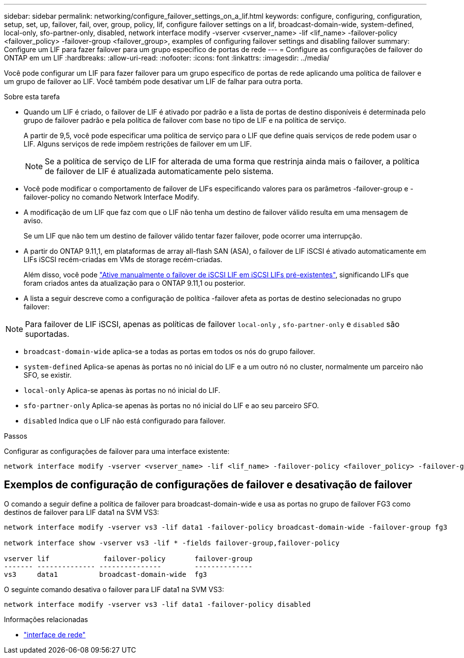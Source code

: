 ---
sidebar: sidebar 
permalink: networking/configure_failover_settings_on_a_lif.html 
keywords: configure, configuring, configuration, setup, set, up, failover, fail, over, group, policy, lif, configure failover settings on a lif, broadcast-domain-wide, system-defined, local-only, sfo-partner-only, disabled, network interface modify -vserver <vserver_name> -lif <lif_name> -failover-policy <failover_policy> -failover-group <failover_group>, examples of configuring failover settings and disabling failover 
summary: Configure um LIF para fazer failover para um grupo específico de portas de rede 
---
= Configure as configurações de failover do ONTAP em um LIF
:hardbreaks:
:allow-uri-read: 
:nofooter: 
:icons: font
:linkattrs: 
:imagesdir: ../media/


[role="lead"]
Você pode configurar um LIF para fazer failover para um grupo específico de portas de rede aplicando uma política de failover e um grupo de failover ao LIF. Você também pode desativar um LIF de falhar para outra porta.

.Sobre esta tarefa
* Quando um LIF é criado, o failover de LIF é ativado por padrão e a lista de portas de destino disponíveis é determinada pelo grupo de failover padrão e pela política de failover com base no tipo de LIF e na política de serviço.
+
A partir de 9,5, você pode especificar uma política de serviço para o LIF que define quais serviços de rede podem usar o LIF. Alguns serviços de rede impõem restrições de failover em um LIF.

+

NOTE: Se a política de serviço de LIF for alterada de uma forma que restrinja ainda mais o failover, a política de failover de LIF é atualizada automaticamente pelo sistema.

* Você pode modificar o comportamento de failover de LIFs especificando valores para os parâmetros -failover-group e -failover-policy no comando Network Interface Modify.
* A modificação de um LIF que faz com que o LIF não tenha um destino de failover válido resulta em uma mensagem de aviso.
+
Se um LIF que não tem um destino de failover válido tentar fazer failover, pode ocorrer uma interrupção.

* A partir do ONTAP 9.11,1, em plataformas de array all-flash SAN (ASA), o failover de LIF iSCSI é ativado automaticamente em LIFs iSCSI recém-criadas em VMs de storage recém-criadas.
+
Além disso, você pode link:../san-admin/asa-iscsi-lif-fo-task.html["Ative manualmente o failover de iSCSI LIF em iSCSI LIFs pré-existentes"], significando LIFs que foram criados antes da atualização para o ONTAP 9.11,1 ou posterior.

* A lista a seguir descreve como a configuração de política -failover afeta as portas de destino selecionadas no grupo failover:



NOTE: Para failover de LIF iSCSI, apenas as políticas de failover `local-only` , `sfo-partner-only` e `disabled` são suportadas.

* `broadcast-domain-wide` aplica-se a todas as portas em todos os nós do grupo failover.
* `system-defined` Aplica-se apenas às portas no nó inicial do LIF e a um outro nó no cluster, normalmente um parceiro não SFO, se existir.
* `local-only` Aplica-se apenas às portas no nó inicial do LIF.
* `sfo-partner-only` Aplica-se apenas às portas no nó inicial do LIF e ao seu parceiro SFO.
* `disabled` Indica que o LIF não está configurado para failover.


.Passos
Configurar as configurações de failover para uma interface existente:

....
network interface modify -vserver <vserver_name> -lif <lif_name> -failover-policy <failover_policy> -failover-group <failover_group>
....


== Exemplos de configuração de configurações de failover e desativação de failover

O comando a seguir define a política de failover para broadcast-domain-wide e usa as portas no grupo de failover FG3 como destinos de failover para LIF data1 na SVM VS3:

....
network interface modify -vserver vs3 -lif data1 -failover-policy broadcast-domain-wide -failover-group fg3

network interface show -vserver vs3 -lif * -fields failover-group,failover-policy

vserver lif             failover-policy       failover-group
------- -------------- ---------------        --------------
vs3     data1          broadcast-domain-wide  fg3
....
O seguinte comando desativa o failover para LIF data1 na SVM VS3:

....
network interface modify -vserver vs3 -lif data1 -failover-policy disabled
....
.Informações relacionadas
* link:https://docs.netapp.com/us-en/ontap-cli/search.html?q=network+interface["interface de rede"^]

